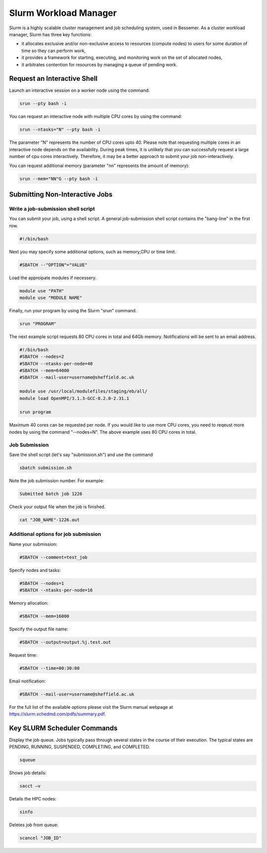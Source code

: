 .. _slurm_info:

Slurm Workload Manager
======================

Slurm is a highly scalable cluster management and job scheduling system, used in Bessemer. As a cluster workload manager, Slurm has three key functions:

* it allocates exclusive and/or non-exclusive access to resources (compute nodes) to users for some duration of time so they can perform work,
* it provides a framework for starting, executing, and monitoring work on the set of allocated nodes,
* it arbitrates contention for resources by managing a queue of pending work.

Request an Interactive Shell
----------------------------

Launch an interactive session on a worker node using the command:

.. code-block:: sh

    srun --pty bash -i

You can request an interactive node with multiple CPU cores by using the command:

.. code-block:: sh

    srun --ntasks="N" --pty bash -i

The parameter "N" represents the number of CPU cores upto 40. Please note that requesting multiple cores in an interactive node depends on the availability. During peak times, it is unlikely that you can successfully request a large number of cpu cores interactively.  Therefore, it may be a better approach to submit your job non-interactively. 

You can request additional memory (parameter "nn" represents the amount of memory):

.. code-block:: sh

    srun --mem="NN"G --pty bash -i

Submitting Non-Interactive Jobs
-------------------------------

Write a job-submission shell script
^^^^^^^^^^^^^^^^^^^^^^^^^^^^^^^^^^^

You can submit your job, using a shell script. A general job-submission shell script contains the "bang-line" in the first row.

.. code-block:: sh

    #!/bin/bash

Next you may specify some additional options, such as memory,CPU or time limit.

.. code-block:: sh

    #SBATCH --"OPTION"="VALUE"

Load the approipate modules if necessery.

.. code-block:: sh

    module use "PATH"
    module use "MODULE NAME"

Finally, run your program by using the Slurm "srun" command.

.. code-block:: sh

    srun "PROGRAM"

The next example script requests 80 CPU cores in total and 64Gb memory. Notifications will be sent to an email address.

.. code-block:: sh

    #!/bin/bash
    #SBATCH --nodes=2
    #SBATCH --ntasks-per-node=40
    #SBATCH --mem=64000
    #SBATCH --mail-user=username@sheffield.ac.uk

    module use /usr/local/modulefiles/staging/eb/all/
    module load OpenMPI/3.1.3-GCC-8.2.0-2.31.1

    srun program

Maximum 40 cores can be requested per node. If you would like to use more CPU cores, you need to reqeust more nodes by using the command "--nodes=N". The above example uses 80 CPU cores in total.


Job Submission
^^^^^^^^^^^^^^

Save the shell script (let's say "submission.sh") and use the command

.. code-block:: sh

    sbatch submission.sh

Note the job submission number. For example:

.. code-block:: sh

    Submitted batch job 1226

Check your output file when the job is finished.  

.. code-block:: sh

    cat "JOB_NAME"-1226.out

Additional options for job submission
^^^^^^^^^^^^^^^^^^^^^^^^^^^^^^^^^^^^^

Name your submission:

.. code-block:: sh

    #SBATCH --comment=test_job

Specify nodes and tasks:

.. code-block:: sh

    #SBATCH --nodes=1
    #SBATCH --ntasks-per-node=16

Memory allocation:

.. code-block:: sh

    #SBATCH --mem=16000

Specify the output file name:

.. code-block:: sh

    #SBATCH --output=output.%j.test.out

Request time:

.. code-block:: sh

    #SBATCH --time=00:30:00

Email notification:

.. code-block:: sh

    #SBATCH --mail-user=username@sheffield.ac.uk

For the full list of the available options please visit the Slurm manual webpage at https://slurm.schedmd.com/pdfs/summary.pdf.

Key SLURM Scheduler Commands
----------------------------

Display the job queue. Jobs typically pass through several states in the course of their execution. The typical states are PENDING, RUNNING, SUSPENDED, COMPLETING, and COMPLETED.

.. code-block:: sh

    squeue

Shows job details:

.. code-block:: sh

    sacct –v

Details the HPC nodes:

.. code-block:: sh

    sinfo

Deletes job from queue:

.. code-block:: sh

    scancel "JOB_ID"